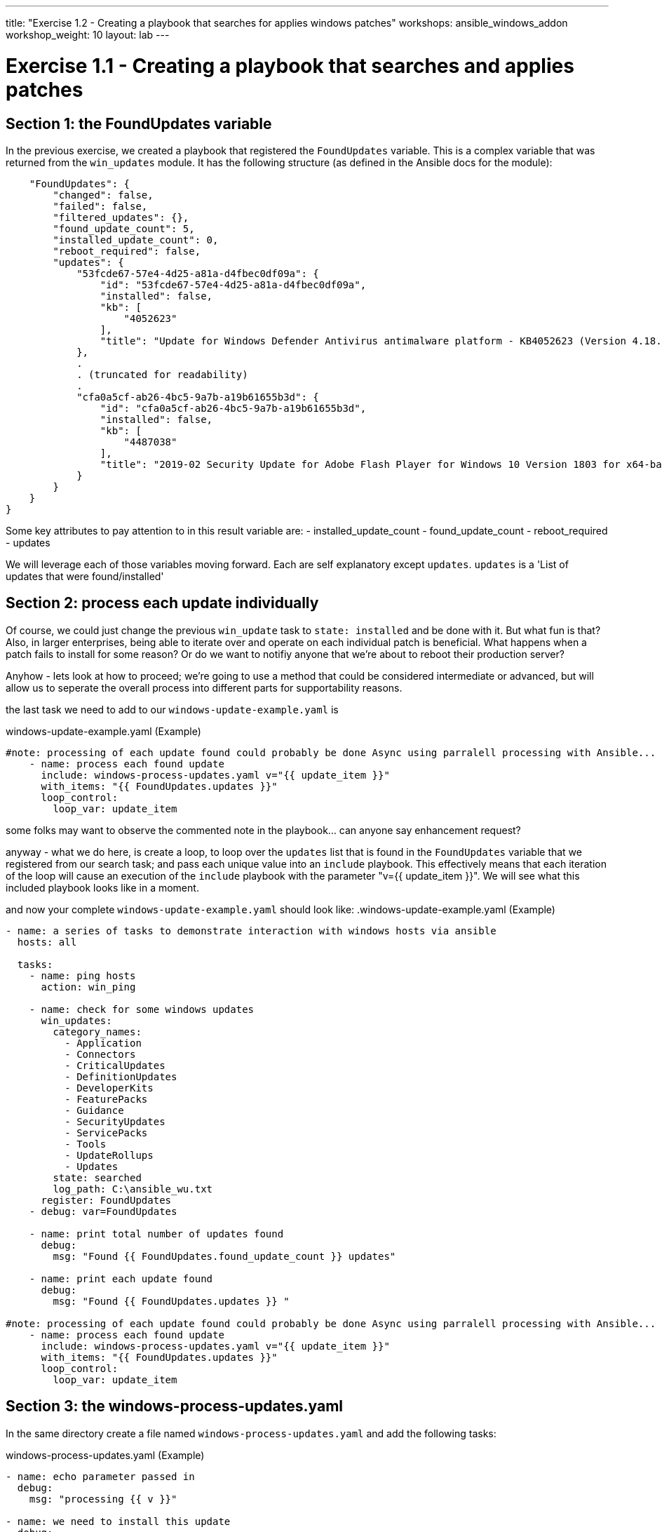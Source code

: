 ---
title: "Exercise 1.2 - Creating a playbook that searches for applies windows patches"
workshops: ansible_windows_addon
workshop_weight: 10
layout: lab
---

:domain_name: redhatgov.io
:icons: font
:imagesdir: /workshops/ansible_tower_azure/images

= Exercise 1.1 - Creating a playbook that searches and applies patches

== Section 1: the FoundUpdates variable

In the previous exercise, we created a playbook that registered the `FoundUpdates` variable.  This is a complex variable that was returned from the `win_updates` module. It has the following structure (as defined in the Ansible docs for the module):

[source,bash]
----
    "FoundUpdates": {
        "changed": false,
        "failed": false,
        "filtered_updates": {},
        "found_update_count": 5,
        "installed_update_count": 0,
        "reboot_required": false,
        "updates": {
            "53fcde67-57e4-4d25-a81a-d4fbec0df09a": {
                "id": "53fcde67-57e4-4d25-a81a-d4fbec0df09a",
                "installed": false,
                "kb": [
                    "4052623"
                ],
                "title": "Update for Windows Defender Antivirus antimalware platform - KB4052623 (Version 4.18.1902.2)"
            },
            .
            . (truncated for readability)
            .
            "cfa0a5cf-ab26-4bc5-9a7b-a19b61655b3d": {
                "id": "cfa0a5cf-ab26-4bc5-9a7b-a19b61655b3d",
                "installed": false,
                "kb": [
                    "4487038"
                ],
                "title": "2019-02 Security Update for Adobe Flash Player for Windows 10 Version 1803 for x64-based Systems (KB4487038)"
            }
        }
    }
}
----

Some key attributes to pay attention to in this result variable are:
- installed_update_count
- found_update_count
- reboot_required
- updates

We will leverage each of those variables moving forward. Each are self explanatory except `updates`. `updates` is a 'List of updates that were found/installed'

== Section 2: process each update individually

Of course, we could just change the previous `win_update` task to `state: installed` and be done with it. But what fun is that?  Also, in larger enterprises, being able to iterate over and operate on each individual patch is beneficial. What happens when a patch fails to install for some reason?  Or do we want to notifiy anyone that we're about to reboot their production server?

Anyhow - lets look at how to proceed;  we're going to use a method that could be considered intermediate or advanced, but will allow us to seperate the overall process into different parts for supportability reasons.

the last task we need to add to our `windows-update-example.yaml` is

.windows-update-example.yaml (Example)
[source,bash]
----
#note: processing of each update found could probably be done Async using parralell processing with Ansible...
    - name: process each found update
      include: windows-process-updates.yaml v="{{ update_item }}"
      with_items: "{{ FoundUpdates.updates }}"
      loop_control:
        loop_var: update_item
----

some folks may want to observe the commented note in the playbook... can anyone say enhancement request?

anyway - what we do here, is create a loop, to loop over the `updates` list that is found in the `FoundUpdates` variable that we registered from our search task; and pass each unique value into an `include` playbook. This effectively means that each iteration of the loop will cause an execution of the `include` playbook with the parameter "v={{ update_item }}". We will see what this included playbook looks like in a moment.

and now your complete `windows-update-example.yaml` should look like:
.windows-update-example.yaml (Example)
[source,bash]
----
- name: a series of tasks to demonstrate interaction with windows hosts via ansible
  hosts: all

  tasks:
    - name: ping hosts
      action: win_ping

    - name: check for some windows updates
      win_updates:
        category_names:
          - Application
          - Connectors
          - CriticalUpdates
          - DefinitionUpdates
          - DeveloperKits
          - FeaturePacks
          - Guidance
          - SecurityUpdates
          - ServicePacks
          - Tools
          - UpdateRollups
          - Updates
        state: searched
        log_path: C:\ansible_wu.txt
      register: FoundUpdates
    - debug: var=FoundUpdates

    - name: print total number of updates found
      debug:
        msg: "Found {{ FoundUpdates.found_update_count }} updates"

    - name: print each update found
      debug:
        msg: "Found {{ FoundUpdates.updates }} "

#note: processing of each update found could probably be done Async using parralell processing with Ansible...
    - name: process each found update
      include: windows-process-updates.yaml v="{{ update_item }}"
      with_items: "{{ FoundUpdates.updates }}"
      loop_control:
        loop_var: update_item

----





== Section 3: the windows-process-updates.yaml

In the same directory create a file named `windows-process-updates.yaml` and add the following tasks:

.windows-process-updates.yaml (Example)
[source,bash]
----
- name: echo parameter passed in
  debug:
    msg: "processing {{ v }}"

- name: we need to install this update
  debug:
    msg: "KB{{ item }} / {{ FoundUpdates.updates[v].title }} / {{ FoundUpdates.updates[v].installed }}"
  when: FoundUpdates.updates[v].installed == false
  with_items: "{{ FoundUpdates.updates[v].kb }}"


- name: install single windows update
  win_updates:
    category_names:
      - Application
      - Connectors
      - CriticalUpdates
      - DefinitionUpdates
      - DeveloperKits
      - FeaturePacks
      - Guidance
      - SecurityUpdates
      - ServicePacks
      - Tools
      - UpdateRollups
      - Updates
    log_path: C:\ansible_wu_install.txt
    whitelist: "KB{{ item }}"
    state: installed
  when: FoundUpdates.updates[v].installed == false
  with_items: "{{ FoundUpdates.updates[v].kb }}"
  register: installed_result


----

the first 2 tasks are purely informational, and do not perform any action; they just print (using the debug module) information.  It may be important to note the variable structure used to access attributes of the FoundsUpdates sub items.

The `install single windows update` task uses the same win_updates module as before, however the state is `installed` , and will use the KB value from `{{ FoundUpdates.updates[v].kb }}`. It `register` variable `instaalled_result` that can be used for future processing and consideration of success/failure of the installation attempt.


== Section 4: whats next?

As far as this workshop is concerned, you're finished, however some may desire to continue build out of this use case on their own. in which case here are some tasks that should drive things to think about...

.windows-process-updates.yaml (Example)
[source,bash]
----
- name: echo parameter passed in
  debug:
    msg: "{{ installed_result }}"

- name: what to do next
  debug:
    msg: if installed_result.installed_update_count!=installed_result.found_update_count and installed_result.reboot_required==true then we need to reboot

- name: what to do next attempt install again if needed
  debug:
    msg: if installed_result.installed_update_count!=installed_result.found_update_count then we need to reboot

- name: what to do next final reboot
  debug:
    msg: if new_installed_result.reboot_required==true then we need to reboot or should this be in windows-update-example.yaml...
----




{{< importPartial "footer/footer_azure.html" >}}
